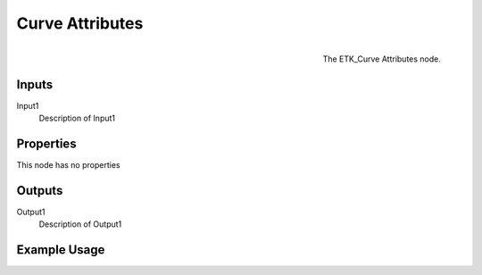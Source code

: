 .. index:: Curves; Curve Attributes
.. _etk.curves.curve_attributes:

*****************
 Curve Attributes
*****************

.. figure:: /images/nodes-curve_attributes.png
   :align: right

   The ETK_Curve Attributes node.

.. todo:: ETK_Curve Attributes node description.


Inputs
=======

Input1
   Description of Input1

Properties
===========

This node has no properties

Outputs
========

Output1
   Description of Output1

Example Usage
==============

.. todo:: Add example for ETK_Curve Attributes
